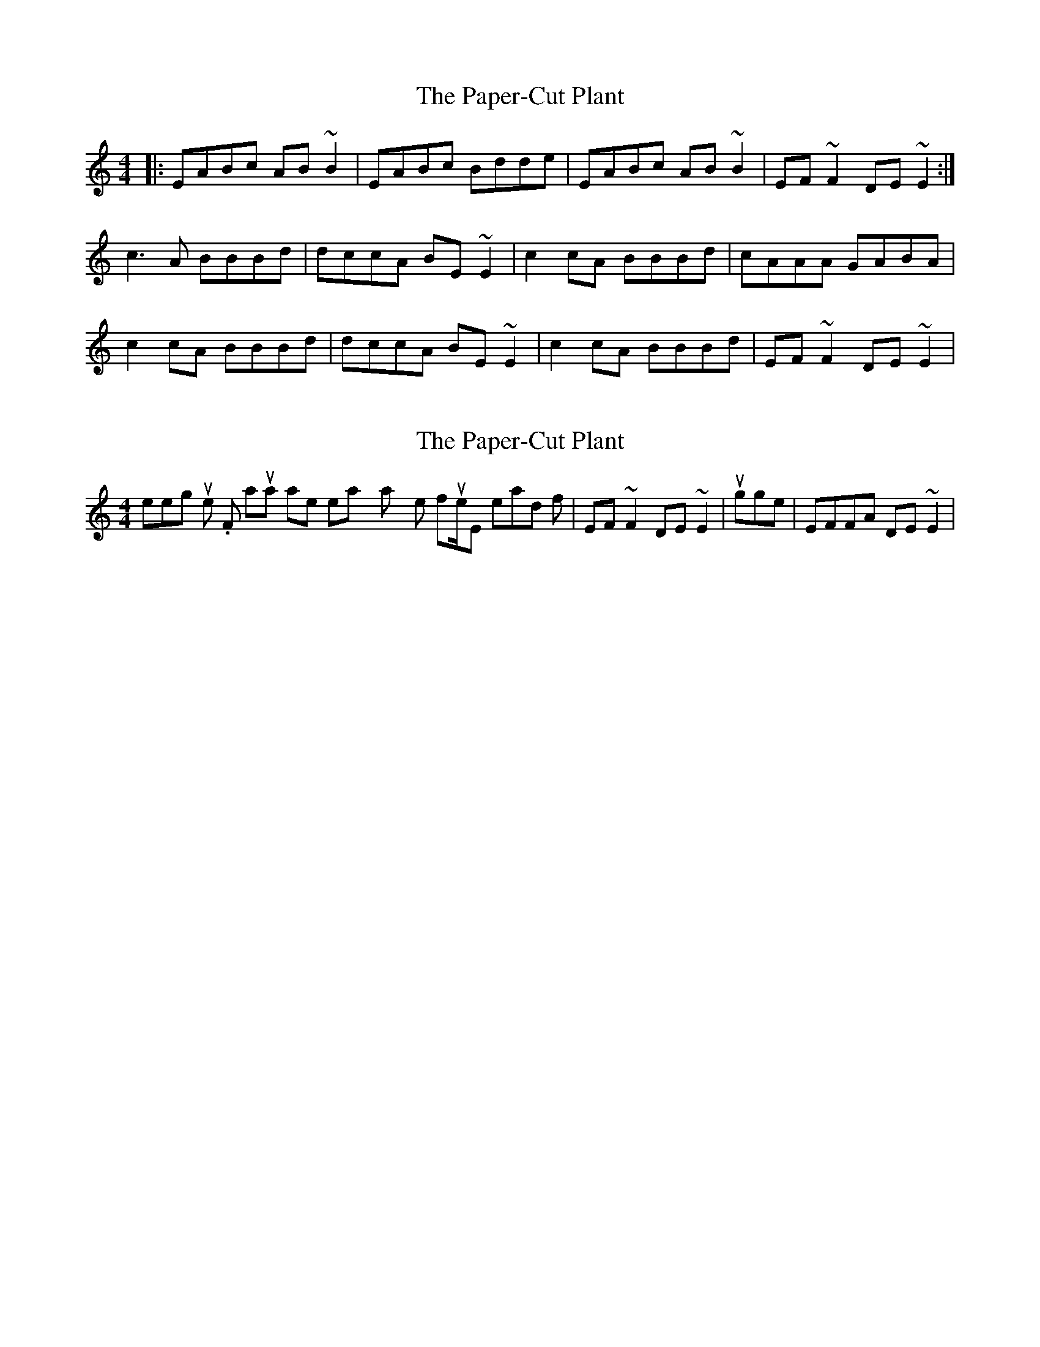 X: 1
T: Paper-Cut Plant, The
Z: fiddlinzombie
S: https://thesession.org/tunes/2335#setting2335
R: reel
M: 4/4
L: 1/8
K: Amin
|:EABc AB ~B2|EABc Bdde|EABc AB ~B2|EF ~F2 DE ~E2:|
c3 A BBBd|dccA BE ~E2|c2 cA BBBd|cAAA GABA|
c2 cA BBBd|dccA BE ~E2|c2 cA BBBd|EF ~F2 DE~E2|
X: 2
T: Paper-Cut Plant, The
Z: gian marco
S: https://thesession.org/tunes/2335#setting15705
R: reel
M: 4/4
L: 1/8
K: Amin
Interesting tune. F natural rolls are not easy to play on the flute/whistle, instead of |EF~F2 DE~E2| I suggest |EFFA DE~E2|
